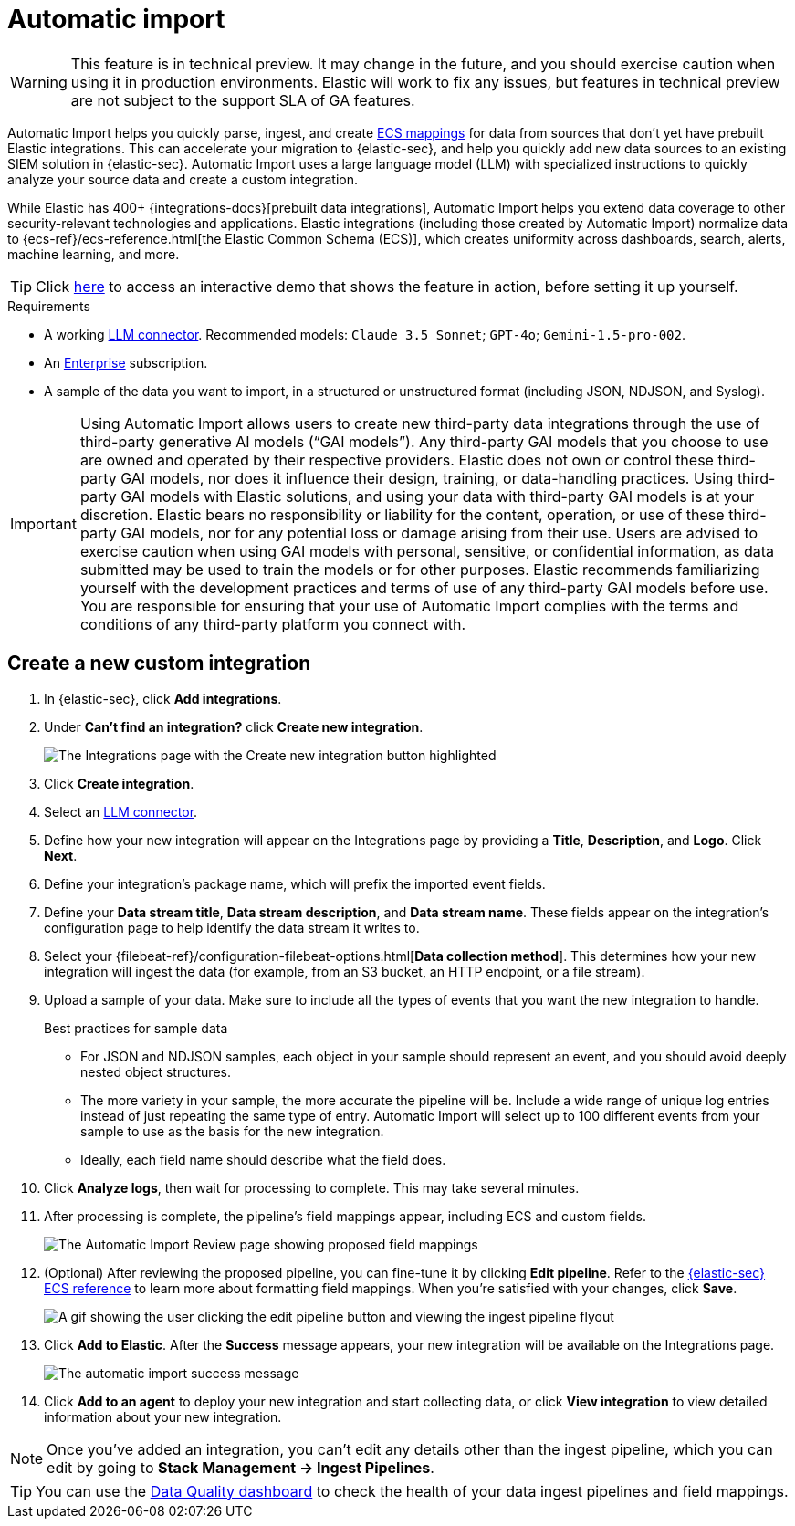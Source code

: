 [[automatic-import]]
[chapter]
= Automatic import

:frontmatter-description: Accelerate threat identification by triaging alerts with a large language model.
:frontmatter-tags-products: [security]
:frontmatter-tags-content-type: [overview]
:frontmatter-tags-user-goals: [get-started]

WARNING: This feature is in technical preview. It may change in the future, and you should exercise caution when using it in production environments. Elastic will work to fix any issues, but features in technical preview are not subject to the support SLA of GA features.

Automatic Import helps you quickly parse, ingest, and create https://www.elastic.co/elasticsearch/common-schema[ECS mappings] for data from sources that don't yet have prebuilt Elastic integrations. This can accelerate your migration to {elastic-sec}, and help you quickly add new data sources to an existing SIEM solution in {elastic-sec}. Automatic Import uses a large language model (LLM) with specialized instructions to quickly analyze your source data and create a custom integration. 

While Elastic has 400+ {integrations-docs}[prebuilt data integrations], Automatic Import helps you extend data coverage to other security-relevant technologies and applications. Elastic integrations (including those created by Automatic Import) normalize data to {ecs-ref}/ecs-reference.html[the Elastic Common Schema (ECS)], which creates uniformity across dashboards, search, alerts, machine learning, and more. 


TIP: Click https://elastic.navattic.com/automatic-import[here] to access an interactive demo that shows the feature in action, before setting it up yourself.

.Requirements
[sidebar]
--
- A working <<llm-connector-guides, LLM connector>>. Recommended models: `Claude 3.5 Sonnet`; `GPT-4o`; `Gemini-1.5-pro-002`. 
- An https://www.elastic.co/pricing[Enterprise] subscription.
- A sample of the data you want to import, in a structured or unstructured format (including JSON, NDJSON, and Syslog). 
--

IMPORTANT: Using Automatic Import allows users to create new third-party data integrations through the use of third-party generative AI models (“GAI models”). Any third-party GAI models that you choose to use are owned and operated by their respective providers. Elastic does not own or control these third-party GAI models, nor does it influence their design, training, or data-handling practices. Using third-party GAI models with Elastic solutions, and using your data with third-party GAI models is at your discretion. Elastic bears no responsibility or liability for the content, operation, or use of these third-party GAI models, nor for any potential loss or damage arising from their use. Users are advised to exercise caution when using GAI models with personal, sensitive, or confidential information, as data submitted may be used to train the models or for other purposes. Elastic recommends familiarizing yourself with the development practices and terms of use of any third-party GAI models before use. You are responsible for ensuring that your use of Automatic Import complies with the terms and conditions of any third-party platform you connect with.

[discrete]
== Create a new custom integration

1. In {elastic-sec}, click **Add integrations**.
2. Under **Can't find an integration?** click **Create new integration**.
+
image::images/auto-import-create-new-integration-button.png[The Integrations page with the Create new integration button highlighted]
+
3. Click **Create integration**.
4. Select an <<llm-connector-guides, LLM connector>>. 
5. Define how your new integration will appear on the Integrations page by providing a **Title**, **Description**, and **Logo**.  Click **Next**.
6. Define your integration's package name, which will prefix the imported event fields. 
7. Define your **Data stream title**, **Data stream description**, and **Data stream name**. These fields appear on the integration's configuration page to help identify the data stream it writes to.
8. Select your {filebeat-ref}/configuration-filebeat-options.html[**Data collection method**]. This determines how your new integration will ingest the data (for example, from an S3 bucket, an HTTP endpoint, or a file stream).
9. Upload a sample of your data. Make sure to include all the types of events that you want the new integration to handle. 
+
.Best practices for sample data
[sidebar]
--
- For JSON and NDJSON samples, each object in your sample should represent an event, and you should avoid deeply nested object structures. 
- The more variety in your sample, the more accurate the pipeline will be. Include a wide range of unique log entries instead of just repeating the same type of entry. Automatic Import will select up to 100 different events from your sample to use as the basis for the new integration. 
- Ideally, each field name should describe what the field does.
--
+
10. Click **Analyze logs**, then wait for processing to complete. This may take several minutes.
11. After processing is complete, the pipeline's field mappings appear, including ECS and custom fields.
+
image::images/auto-import-review-integration-page.png[The Automatic Import Review page showing proposed field mappings]
+
12. (Optional) After reviewing the proposed pipeline, you can fine-tune it by clicking **Edit pipeline**. Refer to the <<siem-field-reference,{elastic-sec} ECS reference>> to learn more about formatting field mappings. When you're satisfied with your changes, click **Save**. 
+
image::images/auto-import-edit-pipeline.gif[A gif showing the user clicking the edit pipeline button and viewing the ingest pipeline flyout]
+
13. Click **Add to Elastic**. After the **Success** message appears, your new integration will be available on the Integrations page. 
+
image::images/auto-import-success-message.png[The automatic import success message]
+
14. Click **Add to an agent** to deploy your new integration and start collecting data, or click **View integration** to view detailed information about your new integration. 

NOTE: Once you've added an integration, you can't edit any details other than the ingest pipeline, which you can edit by going to **Stack Management → Ingest Pipelines**. 

TIP: You can use the <<data-quality-dash, Data Quality dashboard>> to check the health of your data ingest pipelines and field mappings.